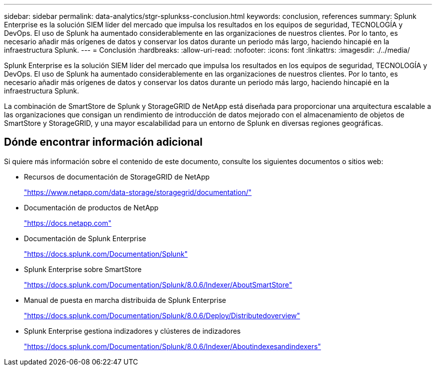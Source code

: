 ---
sidebar: sidebar 
permalink: data-analytics/stgr-splunkss-conclusion.html 
keywords: conclusion, references 
summary: Splunk Enterprise es la solución SIEM líder del mercado que impulsa los resultados en los equipos de seguridad, TECNOLOGÍA y DevOps. El uso de Splunk ha aumentado considerablemente en las organizaciones de nuestros clientes. Por lo tanto, es necesario añadir más orígenes de datos y conservar los datos durante un periodo más largo, haciendo hincapié en la infraestructura Splunk. 
---
= Conclusión
:hardbreaks:
:allow-uri-read: 
:nofooter: 
:icons: font
:linkattrs: 
:imagesdir: ./../media/


[role="lead"]
Splunk Enterprise es la solución SIEM líder del mercado que impulsa los resultados en los equipos de seguridad, TECNOLOGÍA y DevOps. El uso de Splunk ha aumentado considerablemente en las organizaciones de nuestros clientes. Por lo tanto, es necesario añadir más orígenes de datos y conservar los datos durante un periodo más largo, haciendo hincapié en la infraestructura Splunk.

La combinación de SmartStore de Splunk y StorageGRID de NetApp está diseñada para proporcionar una arquitectura escalable a las organizaciones que consigan un rendimiento de introducción de datos mejorado con el almacenamiento de objetos de SmartStore y StorageGRID, y una mayor escalabilidad para un entorno de Splunk en diversas regiones geográficas.



== Dónde encontrar información adicional

Si quiere más información sobre el contenido de este documento, consulte los siguientes documentos o sitios web:

* Recursos de documentación de StorageGRID de NetApp
+
https://www.netapp.com/data-storage/storagegrid/documentation/["https://www.netapp.com/data-storage/storagegrid/documentation/"^]

* Documentación de productos de NetApp
+
https://docs.netapp.com["https://docs.netapp.com"^]

* Documentación de Splunk Enterprise
+
https://docs.splunk.com/Documentation/Splunk["https://docs.splunk.com/Documentation/Splunk"^]

* Splunk Enterprise sobre SmartStore
+
https://docs.splunk.com/Documentation/Splunk/8.0.6/Indexer/AboutSmartStore["https://docs.splunk.com/Documentation/Splunk/8.0.6/Indexer/AboutSmartStore"^]

* Manual de puesta en marcha distribuida de Splunk Enterprise
+
https://docs.splunk.com/Documentation/Splunk/8.0.6/Deploy/Distributedoverview["https://docs.splunk.com/Documentation/Splunk/8.0.6/Deploy/Distributedoverview"^]

* Splunk Enterprise gestiona indizadores y clústeres de indizadores
+
https://docs.splunk.com/Documentation/Splunk/8.0.6/Indexer/Aboutindexesandindexers["https://docs.splunk.com/Documentation/Splunk/8.0.6/Indexer/Aboutindexesandindexers"^]


